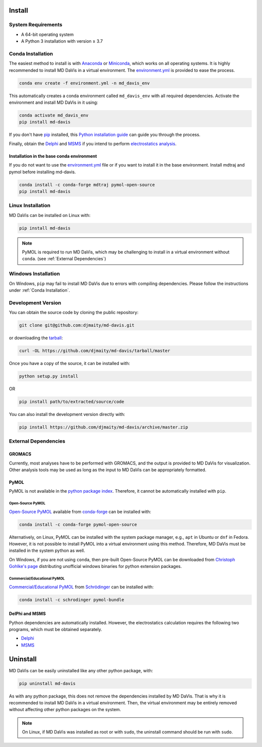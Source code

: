 Install
=======

System Requirements
-------------------

* A 64-bit operating system
* A Python 3 installation with version ≥ 3.7

Conda Installation
------------------

The easiest method to install is with
`Anaconda <https://www.anaconda.com/products/individual>`_ or
`Miniconda <https://docs.conda.io/en/latest/miniconda.html>`_, which works on all operating systems.
It is highly recommended to install MD DaVis in a virtual environment.
The `environment.yml <https://github.com/djmaity/md-davis/blob/master/environment.yml>`_
is provided to ease the process.

.. code-block:: bash

    conda env create -f environment.yml -n md_davis_env

This automatically creates a conda environment called ``md_davis_env`` with all required dependencies.
Activate the environment and install MD DaVis in it using:

.. code-block:: bash

    conda activate md_davis_env
    pip install md-davis

If you don't have `pip <https://pip.pypa.io>`_ installed, this
`Python installation guide <http://docs.python-guide.org/en/latest/starting/installation/>`_
can guide you through the process.

Finally, obtain the `Delphi <http://compbio.clemson.edu/delphi>`_ and
`MSMS <http://mgltools.scripps.edu/downloads#msms>`_ if you intend to perform `electrostatics analysis <user_guides/electrostatics>`_.

Installation in the base conda environment
^^^^^^^^^^^^^^^^^^^^^^^^^^^^^^^^^^^^^^^^^^

If you do not want to use the `environment.yml <https://github.com/djmaity/md-davis/blob/master/environment.yml>`_
file or if you want to install it in the base environment. Install mdtraj and pymol before installing md-davis.

.. code-block:: bash

    conda install -c conda-forge mdtraj pymol-open-source
    pip install md-davis

Linux Installation
------------------

MD DaVis can be installed on Linux with:

.. code-block:: bash

    pip install md-davis

.. note:: PyMOL is required to run MD DaVis, which may be challenging to install in a virtual environment without ``conda``. (see :ref:`External Dependencies`)

Windows Installation
--------------------

On Windows, ``pip`` may fail to install MD DaVis due to errors with compiling dependencies. Please follow the instructions under :ref:`Conda Installation`.

Development Version
-------------------

You can obtain the source code by cloning the public repository:

.. code-block:: bash

    git clone git@github.com:djmaity/md-davis.git

or downloading the `tarball <https://github.com/djmaity/md-davis/tarball/master>`_:

.. code-block:: bash

    curl -OL https://github.com/djmaity/md-davis/tarball/master

Once you have a copy of the source, it can be installed with:

.. code-block:: bash

    python setup.py install

OR

.. code-block:: bash

    pip install path/to/extracted/source/code

You can also install the development version directly with:

.. code-block:: bash

    pip install https://github.com/djmaity/md-davis/archive/master.zip

External Dependencies
---------------------

GROMACS
^^^^^^^

Currently, most analyses have to be performed with GROMACS,
and the output is provided to MD DaVis for visualization.
Other analysis tools may be used as long as the input to MD DaVis can be appropriately formatted.

PyMOL
^^^^^

PyMOL is not available in the `python package index <https://pypi.org/>`_.
Therefore, it cannot be automatically installed with ``pip``.

Open-Source PyMOL
"""""""""""""""""

`Open-Source PyMOL <https://github.com/schrodinger/pymol-open-source/>`_
available from `conda-forge <https://anaconda.org/conda-forge/pymol-open-source>`_
can be installed with:

.. code-block:: bash

    conda install -c conda-forge pymol-open-source

Alternatively, on Linux, PyMOL can be installed with the system package manager, e.g., ``apt`` in Ubuntu or ``dnf`` in Fedora.
However, it is not possible to install PyMOL into a virtual environment using this method.
Therefore, MD DaVis must be installed in the system python as well.

On Windows, if you are not using ``conda``, then pre-built Open-Source PyMOL can be downloaded from
`Christoph Gohlke's page <https://www.lfd.uci.edu/~gohlke/pythonlibs/#pymol-open-source>`_
distributing unofficial windows binaries for python extension packages.

Commercial/Educational PyMOL
""""""""""""""""""""""""""""

`Commercial/Educational PyMOL <https://pymol.org/2/buy.html?q=buy>`_ from
`Schrödinger <https://pymol.org/2/#download>`_ can be installed with:

.. code-block:: bash

    conda install -c schrodinger pymol-bundle


DelPhi and MSMS
^^^^^^^^^^^^^^^

Python dependencies are automatically installed.
However, the electrostatics calculation requires the following two programs,
which must be obtained separately.

* `Delphi <http://compbio.clemson.edu/delphi>`_
* `MSMS <http://mgltools.scripps.edu/downloads#msms>`_

Uninstall
=========

MD DaVis can be easily uninstalled like any other python package, with:

.. code-block:: bash

    pip uninstall md-davis

As with any python package, this does not remove the dependencies installed by MD DaVis.
That is why it is recommended to install MD DaVis in a virtual environment.
Then, the virtual environment may be entirely removed without affecting other python packages on the system.

.. note:: On Linux, if MD DaVis was installed as root or with ``sudo``, the uninstall command should be run with ``sudo``.
